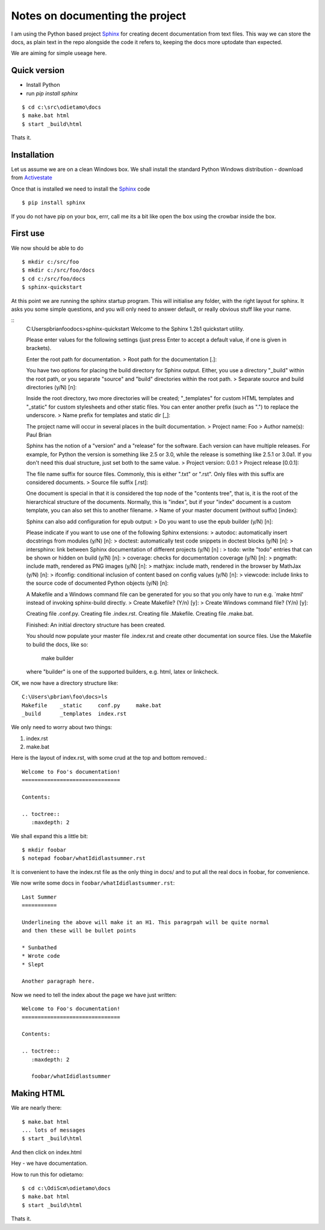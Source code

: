 Notes on documenting the project
================================

I am using the Python based project `Sphinx <http://sphinx.pococo.org>`_ for creating
decent documentation from text files.  This way we can store the docs, as plain text
in the repo alongside the code it refers to, keeping the docs more uptodate than expected.

We are aiming for simple useage here.

Quick version
-------------

* Install Python
* run `pip install sphinx`

::

   $ cd c:\src\odietamo\docs
   $ make.bat html
   $ start _build\html

Thats it.

Installation
------------

Let us assume we are on a clean Windows box.
We shall install the standard Python Windows distribution - download from
`Activestate <http://www.activestate.com/activepython/downloads>`_

Once that is installed we need to install the `Sphinx <http://sphinx.pococo.org>`_
code ::

    $ pip install sphinx

If you do not have pip on your box, errr, call me its a bit like open the box using the
crowbar inside the box.

First use
---------

We now should be able to do ::

   $ mkdir c:/src/foo
   $ mkdir c:/src/foo/docs
   $ cd c:/src/foo/docs
   $ sphinx-quickstart

At this point we are running the sphinx startup program.  This will initialise any folder,
with the right layout for sphinx.  It asks you some simple questions, and you will only need to answer
default, or really obvious stuff like your name.

::
   C:\Users\pbrian\foo\docs>sphinx-quickstart
   Welcome to the Sphinx 1.2b1 quickstart utility.

   Please enter values for the following settings (just press Enter to
   accept a default value, if one is given in brackets).

   Enter the root path for documentation.
   > Root path for the documentation [.]:

   You have two options for placing the build directory for Sphinx output.
   Either, you use a directory "_build" within the root path, or you separate
   "source" and "build" directories within the root path.
   > Separate source and build directories (y/N) [n]:

   Inside the root directory, two more directories will be created; "_templates"
   for custom HTML templates and "_static" for custom stylesheets and other static
   files. You can enter another prefix (such as ".") to replace the underscore.
   > Name prefix for templates and static dir [_]:

   The project name will occur in several places in the built documentation.
   > Project name: Foo
   > Author name(s): Paul Brian

   Sphinx has the notion of a "version" and a "release" for the
   software. Each version can have multiple releases. For example, for
   Python the version is something like 2.5 or 3.0, while the release is
   something like 2.5.1 or 3.0a1.  If you don't need this dual structure,
   just set both to the same value.
   > Project version: 0.0.1
   > Project release [0.0.1]:

   The file name suffix for source files. Commonly, this is either ".txt"
   or ".rst".  Only files with this suffix are considered documents.
   > Source file suffix [.rst]:

   One document is special in that it is considered the top node of the
   "contents tree", that is, it is the root of the hierarchical structure
   of the documents. Normally, this is "index", but if your "index"
   document is a custom template, you can also set this to another filename.
   > Name of your master document (without suffix) [index]:

   Sphinx can also add configuration for epub output:
   > Do you want to use the epub builder (y/N) [n]:

   Please indicate if you want to use one of the following Sphinx extensions:
   > autodoc: automatically insert docstrings from modules (y/N) [n]:
   > doctest: automatically test code snippets in doctest blocks (y/N) [n]:
   > intersphinx: link between Sphinx documentation of different projects (y/N) [n]
   :
   > todo: write "todo" entries that can be shown or hidden on build (y/N) [n]:
   > coverage: checks for documentation coverage (y/N) [n]:
   > pngmath: include math, rendered as PNG images (y/N) [n]:
   > mathjax: include math, rendered in the browser by MathJax (y/N) [n]:
   > ifconfig: conditional inclusion of content based on config values (y/N) [n]:
   > viewcode: include links to the source code of documented Python objects (y/N)
   [n]:

   A Makefile and a Windows command file can be generated for you so that you
   only have to run e.g. `make html' instead of invoking sphinx-build
   directly.
   > Create Makefile? (Y/n) [y]:
   > Create Windows command file? (Y/n) [y]:

   Creating file .\conf.py.
   Creating file .\index.rst.
   Creating file .\Makefile.
   Creating file .\make.bat.

   Finished: An initial directory structure has been created.

   You should now populate your master file .\index.rst and create other documentat
   ion
   source files. Use the Makefile to build the docs, like so:
      make builder
   where "builder" is one of the supported builders, e.g. html, latex or linkcheck.

OK, we now have a directory structure like::

   C:\Users\pbrian\foo\docs>ls
   Makefile    _static     conf.py     make.bat
   _build      _templates  index.rst

We only need to worry about two things:

1. index.rst
2. make.bat

Here is the layout of index.rst, with some crud at the top and bottom removed.::

   Welcome to Foo's documentation!
   ===============================

   Contents:

   .. toctree::
      :maxdepth: 2

We shall expand this a little bit::

   $ mkdir foobar
   $ notepad foobar/whatIdidlastsummer.rst

It is convenient to have the index.rst file as the only thing in docs/ and to put all the real docs in
foobar, for convenience.

We now write some docs in ``foobar/whatIdidlastsummer.rst``::

   Last Summer
   ===========

   Underlineing the above will make it an H1. This paragrpah will be quite normal
   and then these will be bullet points

   * Sunbathed
   * Wrote code
   * Slept

   Another paragraph here.

Now we need to tell the index about the page we have just written::
   
   Welcome to Foo's documentation!
   ===============================

   Contents:

   .. toctree::
      :maxdepth: 2

      foobar/whatIdidlastsummer

Making HTML
-----------

We are nearly there::

   $ make.bat html
   ... lots of messages
   $ start _build\html

And then click on index.html

Hey - we have documentation.

How to run this for odietamo::

   $ cd c:\OdiScm\odietamo\docs
   $ make.bat html
   $ start _build\html

Thats it.